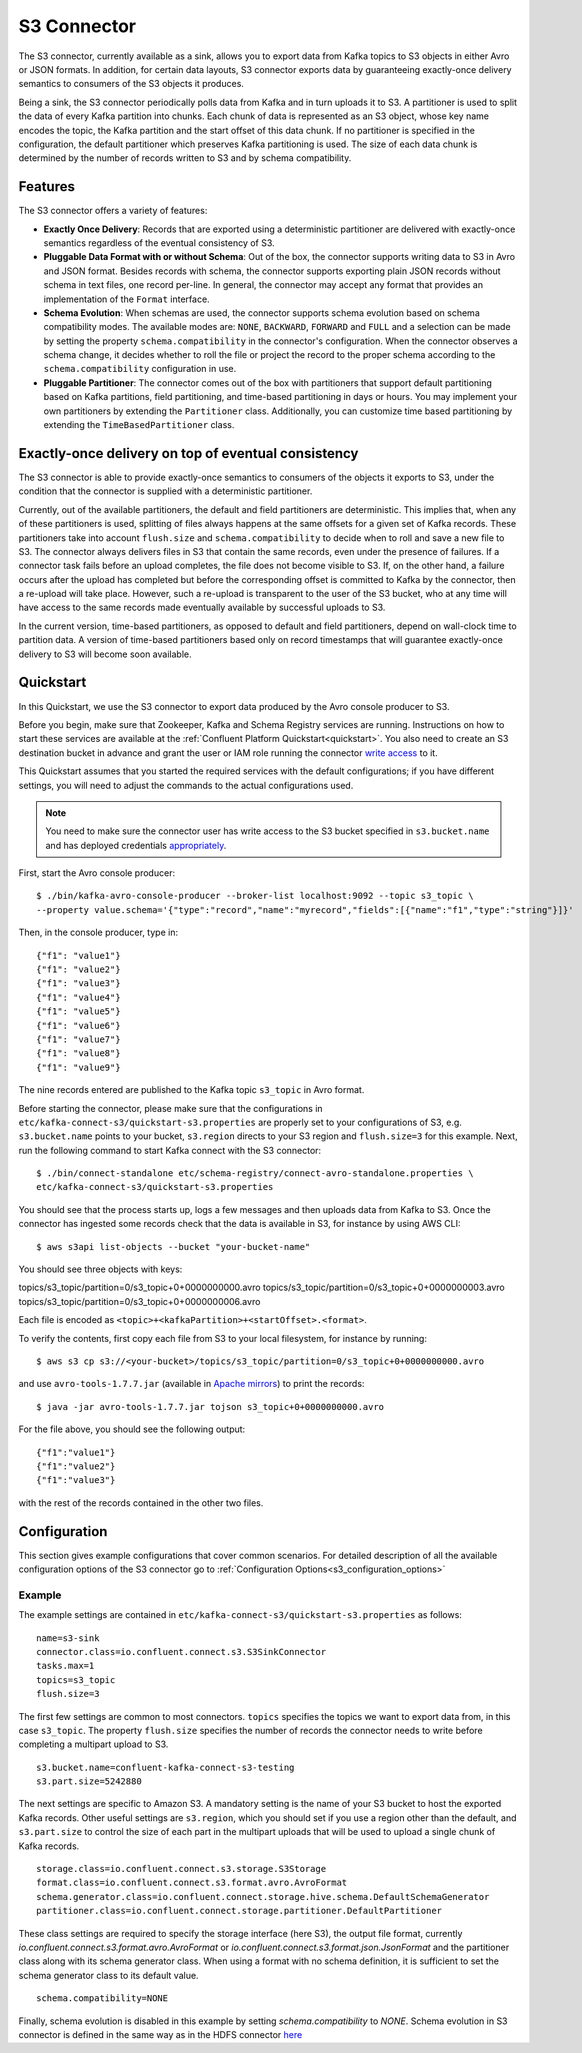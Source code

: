 S3 Connector
==============

The S3 connector, currently available as a sink, allows you to export data from Kafka topics to S3 objects in
either Avro or JSON formats. In addition, for certain data layouts, S3 connector exports data by guaranteeing
exactly-once delivery semantics to consumers of the S3 objects it produces.

Being a sink, the S3 connector periodically polls data from Kafka and in turn uploads it
to S3. A partitioner is used to split the data of every Kafka partition into chunks. Each chunk of data is
represented as an S3 object, whose key name encodes the topic, the Kafka partition and the start offset of
this data chunk. If no partitioner is specified in the configuration, the default partitioner which
preserves Kafka partitioning is used. The size of each data chunk is determined by the number of
records written to S3 and by schema compatibility.

Features
--------
The S3 connector offers a variety of features:

* **Exactly Once Delivery**: Records that are exported using a deterministic partitioner are delivered with exactly-once
  semantics regardless of the eventual consistency of S3.

* **Pluggable Data Format with or without Schema**: Out of the box, the connector supports writing data to S3 in Avro
  and JSON format. Besides records with schema, the connector supports exporting plain JSON records without schema in
  text files, one record per-line. In general, the connector may accept any format that provides an implementation of
  the ``Format`` interface.

* **Schema Evolution**: When schemas are used, the connector supports schema evolution based on schema compatibility
  modes. The available modes are: ``NONE``, ``BACKWARD``, ``FORWARD`` and ``FULL`` and a selection can be made
  by setting the property ``schema.compatibility`` in the connector's configuration. When the connector observes a
  schema change, it decides whether to roll the file or project the record to the proper schema according to
  the ``schema.compatibility`` configuration in use.

* **Pluggable Partitioner**: The connector comes out of the box with partitioners that support default partitioning
  based on Kafka partitions, field partitioning, and time-based partitioning in days or hours. You may implement your
  own partitioners by extending the ``Partitioner`` class. Additionally, you can customize time based partitioning by
  extending the ``TimeBasedPartitioner`` class.


Exactly-once delivery on top of eventual consistency
----------------------------------------------------
The S3 connector is able to provide exactly-once semantics to consumers of the objects it exports to S3, under the
condition that the connector is supplied with a deterministic partitioner.

Currently, out of the available partitioners, the default and field partitioners are deterministic. This implies that,
when any of these partitioners is used, splitting of files always happens at the same offsets for a given set of Kafka
records. These partitioners take into account ``flush.size`` and ``schema.compatibility`` to decide when to roll and
save a new file to S3. The connector always delivers files in S3 that contain the same records, even under the
presence of failures. If a connector task fails before an upload completes, the file does not become visible to S3. If,
on the other hand, a failure occurs after the upload has completed but before the corresponding offset is committed to
Kafka by the connector, then a re-upload will take place. However, such a re-upload is transparent to the user of the S3
bucket, who at any time will have access to the same records made eventually available by successful uploads to S3.

In the current version, time-based partitioners, as opposed to default and field partitioners, depend on wall-clock time
to partition data. A version of time-based partitioners based only on record timestamps that will guarantee exactly-once
delivery to S3 will become soon available.


Quickstart
----------
In this Quickstart, we use the S3 connector to export data produced by the Avro console producer to S3.

Before you begin, make sure that Zookeeper, Kafka and Schema Registry services are running. Instructions on how to
start these services are available at the :ref:`Confluent Platform Quickstart<quickstart>`. You also need to create an
S3 destination bucket in advance and grant the user or IAM role running the connector
`write access <http://docs.aws.amazon.com/AmazonS3/latest/UG/EditingBucketPermissions.html>`_ to it.

This Quickstart assumes that you started the required services with the default configurations; if you have different
settings, you will need to adjust the commands to the actual configurations used.

.. note:: You need to make sure the connector user has write access to the S3 bucket
   specified in ``s3.bucket.name`` and has deployed credentials
   `appropriately <http://docs.aws.amazon.com/sdk-for-java/v1/developer-guide/credentials.html>`_.

First, start the Avro console producer::

  $ ./bin/kafka-avro-console-producer --broker-list localhost:9092 --topic s3_topic \
  --property value.schema='{"type":"record","name":"myrecord","fields":[{"name":"f1","type":"string"}]}'

Then, in the console producer, type in::

  {"f1": "value1"}
  {"f1": "value2"}
  {"f1": "value3"}
  {"f1": "value4"}
  {"f1": "value5"}
  {"f1": "value6"}
  {"f1": "value7"}
  {"f1": "value8"}
  {"f1": "value9"}

The nine records entered are published to the Kafka topic ``s3_topic`` in Avro format.

Before starting the connector, please make sure that the configurations in
``etc/kafka-connect-s3/quickstart-s3.properties`` are properly set to your configurations of S3, e.g. ``s3.bucket.name``
points to your bucket, ``s3.region`` directs to your S3 region and ``flush.size=3`` for this example. Next, run the
following command to start Kafka connect with the S3 connector::

  $ ./bin/connect-standalone etc/schema-registry/connect-avro-standalone.properties \
  etc/kafka-connect-s3/quickstart-s3.properties

You should see that the process starts up, logs a few messages and then uploads data from Kafka
to S3. Once the connector has ingested some records check that the data is available
in S3, for instance by using AWS CLI::

  $ aws s3api list-objects --bucket "your-bucket-name"

You should see three objects with keys::

topics/s3_topic/partition=0/s3_topic+0+0000000000.avro
topics/s3_topic/partition=0/s3_topic+0+0000000003.avro
topics/s3_topic/partition=0/s3_topic+0+0000000006.avro

Each file is encoded as ``<topic>+<kafkaPartition>+<startOffset>.<format>``.

To verify the contents, first copy each file from S3 to your local filesystem, for instance by running::

  $ aws s3 cp s3://<your-bucket>/topics/s3_topic/partition=0/s3_topic+0+0000000000.avro

and use ``avro-tools-1.7.7.jar``
(available in `Apache mirrors <http://mirror.metrocast.net/apache/avro/avro-1.7.7/java/avro-tools-1.7.7.jar>`_) to
print the records::

  $ java -jar avro-tools-1.7.7.jar tojson s3_topic+0+0000000000.avro

For the file above, you should see the following output::

  {"f1":"value1"}
  {"f1":"value2"}
  {"f1":"value3"}

with the rest of the records contained in the other two files.


Configuration
-------------
This section gives example configurations that cover common scenarios. For detailed description of all the
available configuration options of the S3 connector go to :ref:`Configuration Options<s3_configuration_options>`

Example
~~~~~~~
The example settings are contained in ``etc/kafka-connect-s3/quickstart-s3.properties`` as follows::

  name=s3-sink
  connector.class=io.confluent.connect.s3.S3SinkConnector
  tasks.max=1
  topics=s3_topic
  flush.size=3

The first few settings are common to most connectors. ``topics`` specifies the topics we want to export data from, in
this case ``s3_topic``. The property ``flush.size`` specifies the number of records the connector needs to write before
completing a multipart upload to S3. ::

  s3.bucket.name=confluent-kafka-connect-s3-testing
  s3.part.size=5242880

The next settings are specific to Amazon S3. A mandatory setting is the name of your S3 bucket to host the exported
Kafka records. Other useful settings are ``s3.region``, which you should set if you use a region other than the
default, and ``s3.part.size`` to control the size of each part in the multipart uploads that will be used to upload a
single chunk of Kafka records. ::

  storage.class=io.confluent.connect.s3.storage.S3Storage
  format.class=io.confluent.connect.s3.format.avro.AvroFormat
  schema.generator.class=io.confluent.connect.storage.hive.schema.DefaultSchemaGenerator
  partitioner.class=io.confluent.connect.storage.partitioner.DefaultPartitioner

These class settings are required to specify the storage interface (here S3), the output file format, currently
`io.confluent.connect.s3.format.avro.AvroFormat` or `io.confluent.connect.s3.format.json.JsonFormat` and the partitioner
class along with its schema generator class. When using a format with no schema definition, it is sufficient to set the
schema generator class to its default value. ::

  schema.compatibility=NONE

Finally, schema evolution is disabled in this example by setting `schema.compatibility` to `NONE`. Schema evolution in
S3 connector is defined in the same way as in the HDFS connector
`here <../../../connect-hdfs/docs/hdfs_connector.html#schema-evolution>`_

